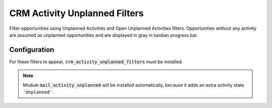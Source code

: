 ==============================
CRM Activity Unplanned Filters
==============================

Filter opportunities using Unplanned Activities and Open Unplanned
Activities filters. Opportunities without any activity are assumed as
unplanned opportunities and are displayed in gray in kanban progress
bar.

.. image:: media/activity_unplanned_filters.png
    :align: center

Configuration
=============

For these filters to appear, :code:`crm_activity_unplanned_filters` must
be installed.

.. note::
    Module :code:`mail_activity_unplanned` will be installed
    automatically, because it adds an extra activity state
    ``'Unplanned'``.
